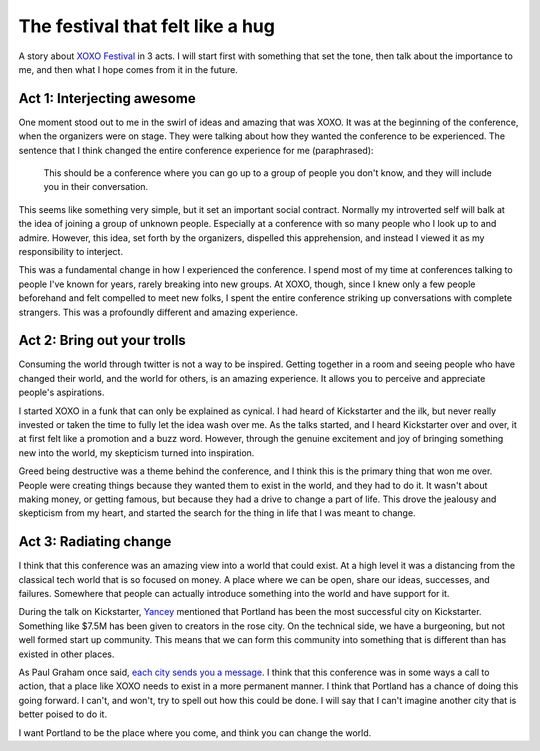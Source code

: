 .. post:: 2012-09-18 13:29:38

The festival that felt like a hug
=================================

A story about `XOXO Festival <http://xoxofest.com>`_ in 3 acts. I
will start first with something that set the tone, then talk about
the importance to me, and then what I hope comes from it in the
future.

Act 1: Interjecting awesome
---------------------------

One moment stood out to me in the swirl of ideas and amazing that
was XOXO. It was at the beginning of the conference, when the
organizers were on stage. They were talking about how they wanted
the conference to be experienced. The sentence that I think changed
the entire conference experience for me (paraphrased):

    This should be a conference where you can go up to a group of
    people you don't know, and they will include you in their
    conversation.


This seems like something very simple, but it set an important
social contract. Normally my introverted self will balk at the idea
of joining a group of unknown people. Especially at a conference
with so many people who I look up to and admire. However, this
idea, set forth by the organizers, dispelled this apprehension, and
instead I viewed it as my responsibility to interject.

This was a fundamental change in how I experienced the conference.
I spend most of my time at conferences talking to people I've known
for years, rarely breaking into new groups. At XOXO, though, since
I knew only a few people beforehand and felt compelled to meet new
folks, I spent the entire conference striking up conversations with
complete strangers. This was a profoundly different and amazing
experience.

Act 2: Bring out your trolls
----------------------------

Consuming the world through twitter is not a way to be inspired.
Getting together in a room and seeing people who have changed their
world, and the world for others, is an amazing experience. It
allows you to perceive and appreciate people's aspirations.

I started XOXO in a funk that can only be explained as cynical. I
had heard of Kickstarter and the ilk, but never really invested or
taken the time to fully let the idea wash over me. As the talks
started, and I heard Kickstarter over and over, it at first felt
like a promotion and a buzz word. However, through the genuine
excitement and joy of bringing something new into the world, my
skepticism turned into inspiration.

Greed being destructive was a theme behind the conference, and I
think this is the primary thing that won me over. People were
creating things because they wanted them to exist in the world, and
they had to do it. It wasn't about making money, or getting famous,
but because they had a drive to change a part of life. This drove
the jealousy and skepticism from my heart, and started the search
for the thing in life that I was meant to change.

Act 3: Radiating change
-----------------------

I think that this conference was an amazing view into a world that
could exist. At a high level it was a distancing from the classical
tech world that is so focused on money. A place where we can be
open, share our ideas, successes, and failures. Somewhere that
people can actually introduce something into the world and have
support for it.

During the talk on Kickstarter,
`Yancey <http://www.kickstarter.com/pages/yancey>`_ mentioned that
Portland has been the most successful city on Kickstarter.
Something like $7.5M has been given to creators in the rose city.
On the technical side, we have a burgeoning, but not well formed
start up community. This means that we can form this community into
something that is different than has existed in other places.

As Paul Graham once said,
`each city sends you a message <http://www.paulgraham.com/cities.html>`_.
I think that this conference was in some ways a call to action,
that a place like XOXO needs to exist in a more permanent manner. I
think that Portland has a chance of doing this going forward. I
can't, and won't, try to spell out how this could be done. I will
say that I can't imagine another city that is better poised to do
it.

I want Portland to be the place where you come, and think you can
change the world.


